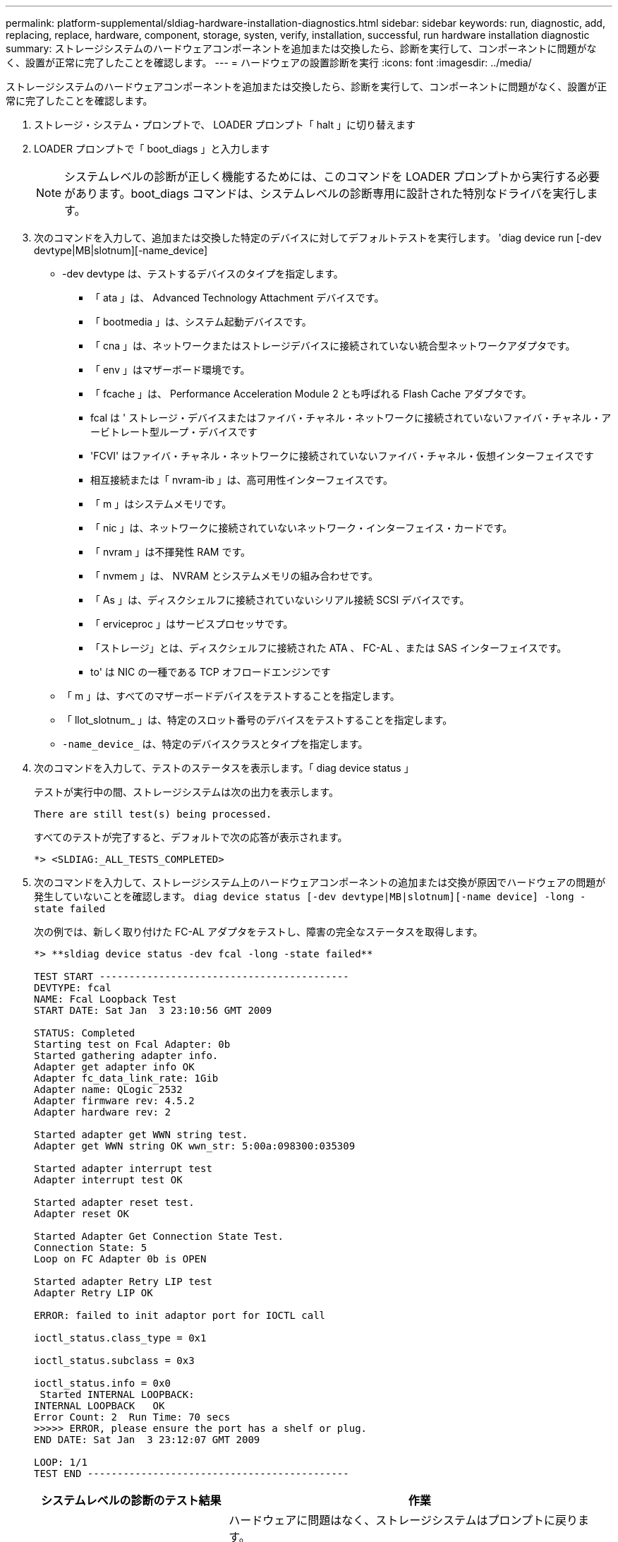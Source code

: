 ---
permalink: platform-supplemental/sldiag-hardware-installation-diagnostics.html 
sidebar: sidebar 
keywords: run, diagnostic, add, replacing, replace, hardware, component, storage, systen, verify, installation, successful, run hardware installation diagnostic 
summary: ストレージシステムのハードウェアコンポーネントを追加または交換したら、診断を実行して、コンポーネントに問題がなく、設置が正常に完了したことを確認します。 
---
= ハードウェアの設置診断を実行
:icons: font
:imagesdir: ../media/


[role="lead"]
ストレージシステムのハードウェアコンポーネントを追加または交換したら、診断を実行して、コンポーネントに問題がなく、設置が正常に完了したことを確認します。

. ストレージ・システム・プロンプトで、 LOADER プロンプト「 halt 」に切り替えます
. LOADER プロンプトで「 boot_diags 」と入力します
+

NOTE: システムレベルの診断が正しく機能するためには、このコマンドを LOADER プロンプトから実行する必要があります。boot_diags コマンドは、システムレベルの診断専用に設計された特別なドライバを実行します。

. 次のコマンドを入力して、追加または交換した特定のデバイスに対してデフォルトテストを実行します。 'diag device run [-dev devtype|MB|slotnum][-name_device]
+
** -dev devtype は、テストするデバイスのタイプを指定します。
+
*** 「 ata 」は、 Advanced Technology Attachment デバイスです。
*** 「 bootmedia 」は、システム起動デバイスです。
*** 「 cna 」は、ネットワークまたはストレージデバイスに接続されていない統合型ネットワークアダプタです。
*** 「 env 」はマザーボード環境です。
*** 「 fcache 」は、 Performance Acceleration Module 2 とも呼ばれる Flash Cache アダプタです。
*** fcal は ' ストレージ・デバイスまたはファイバ・チャネル・ネットワークに接続されていないファイバ・チャネル・アービトレート型ループ・デバイスです
*** 'FCVI' はファイバ・チャネル・ネットワークに接続されていないファイバ・チャネル・仮想インターフェイスです
*** 相互接続または「 nvram-ib 」は、高可用性インターフェイスです。
*** 「 m 」はシステムメモリです。
*** 「 nic 」は、ネットワークに接続されていないネットワーク・インターフェイス・カードです。
*** 「 nvram 」は不揮発性 RAM です。
*** 「 nvmem 」は、 NVRAM とシステムメモリの組み合わせです。
*** 「 As 」は、ディスクシェルフに接続されていないシリアル接続 SCSI デバイスです。
*** 「 erviceproc 」はサービスプロセッサです。
*** 「ストレージ」とは、ディスクシェルフに接続された ATA 、 FC-AL 、または SAS インターフェイスです。
*** to' は NIC の一種である TCP オフロードエンジンです


** 「 m 」は、すべてのマザーボードデバイスをテストすることを指定します。
** 「 llot_slotnum_ 」は、特定のスロット番号のデバイスをテストすることを指定します。
** `-name_device_` は、特定のデバイスクラスとタイプを指定します。


. 次のコマンドを入力して、テストのステータスを表示します。「 diag device status 」
+
テストが実行中の間、ストレージシステムは次の出力を表示します。

+
[listing]
----
There are still test(s) being processed.
----
+
すべてのテストが完了すると、デフォルトで次の応答が表示されます。

+
[listing]
----
*> <SLDIAG:_ALL_TESTS_COMPLETED>
----
. 次のコマンドを入力して、ストレージシステム上のハードウェアコンポーネントの追加または交換が原因でハードウェアの問題が発生していないことを確認します。 `diag device status [-dev devtype|MB|slotnum][-name device] -long -state failed`
+
次の例では、新しく取り付けた FC-AL アダプタをテストし、障害の完全なステータスを取得します。

+
[listing]
----

*> **sldiag device status -dev fcal -long -state failed**

TEST START ------------------------------------------
DEVTYPE: fcal
NAME: Fcal Loopback Test
START DATE: Sat Jan  3 23:10:56 GMT 2009

STATUS: Completed
Starting test on Fcal Adapter: 0b
Started gathering adapter info.
Adapter get adapter info OK
Adapter fc_data_link_rate: 1Gib
Adapter name: QLogic 2532
Adapter firmware rev: 4.5.2
Adapter hardware rev: 2

Started adapter get WWN string test.
Adapter get WWN string OK wwn_str: 5:00a:098300:035309

Started adapter interrupt test
Adapter interrupt test OK

Started adapter reset test.
Adapter reset OK

Started Adapter Get Connection State Test.
Connection State: 5
Loop on FC Adapter 0b is OPEN

Started adapter Retry LIP test
Adapter Retry LIP OK

ERROR: failed to init adaptor port for IOCTL call

ioctl_status.class_type = 0x1

ioctl_status.subclass = 0x3

ioctl_status.info = 0x0
 Started INTERNAL LOOPBACK:
INTERNAL LOOPBACK   OK
Error Count: 2  Run Time: 70 secs
>>>>> ERROR, please ensure the port has a shelf or plug.
END DATE: Sat Jan  3 23:12:07 GMT 2009

LOOP: 1/1
TEST END --------------------------------------------
----
+
[cols="1,2"]
|===
| システムレベルの診断のテスト結果 | 作業 


 a| 
は失敗なしで完了しました
 a| 
ハードウェアに問題はなく、ストレージシステムはプロンプトに戻ります。

.. 次のコマンドを入力して、ステータスログをクリアします。 `diag device clearstatus [-dev devtype]




| MB | slotslotnum]`.次のコマンドを入力して、ログがクリアされたことを確認します。 `ldiag device status [-dev devtype] 


| MB | slotslotnum]`+ 次のデフォルトの応答が表示されます。 +---SLDIAG ： No log messages are present.- - - - 。次のコマンドを入力して保守モードを終了します :haltLoader プロンプトで次のコマンドを入力して、ストレージ・システムをブートします。「 boot_ontap 」システム・レベルの診断が完了しました。 


 a| 
テストが失敗しました
 a| 
問題の原因を特定します

.. 次のコマンドを入力して保守モードを終了します :halt
.. クリーンシャットダウンを実行し、電源装置の接続を解除します。
.. システムレベルの診断を実行するための考慮事項をすべて確認するとともに、ケーブルがしっかりと接続されているか、ハードウェアコンポーネントがストレージシステムに適切に取り付けられているかを確認します。
.. 電源装置を再接続し、ストレージシステムの電源をオンにします。
.. ハードウェア設置診断の実行の手順 1~6 を繰り返します。


|===


同じ手順を繰り返しても問題が解決しない場合は、ハードウェアを交換する必要があります。

